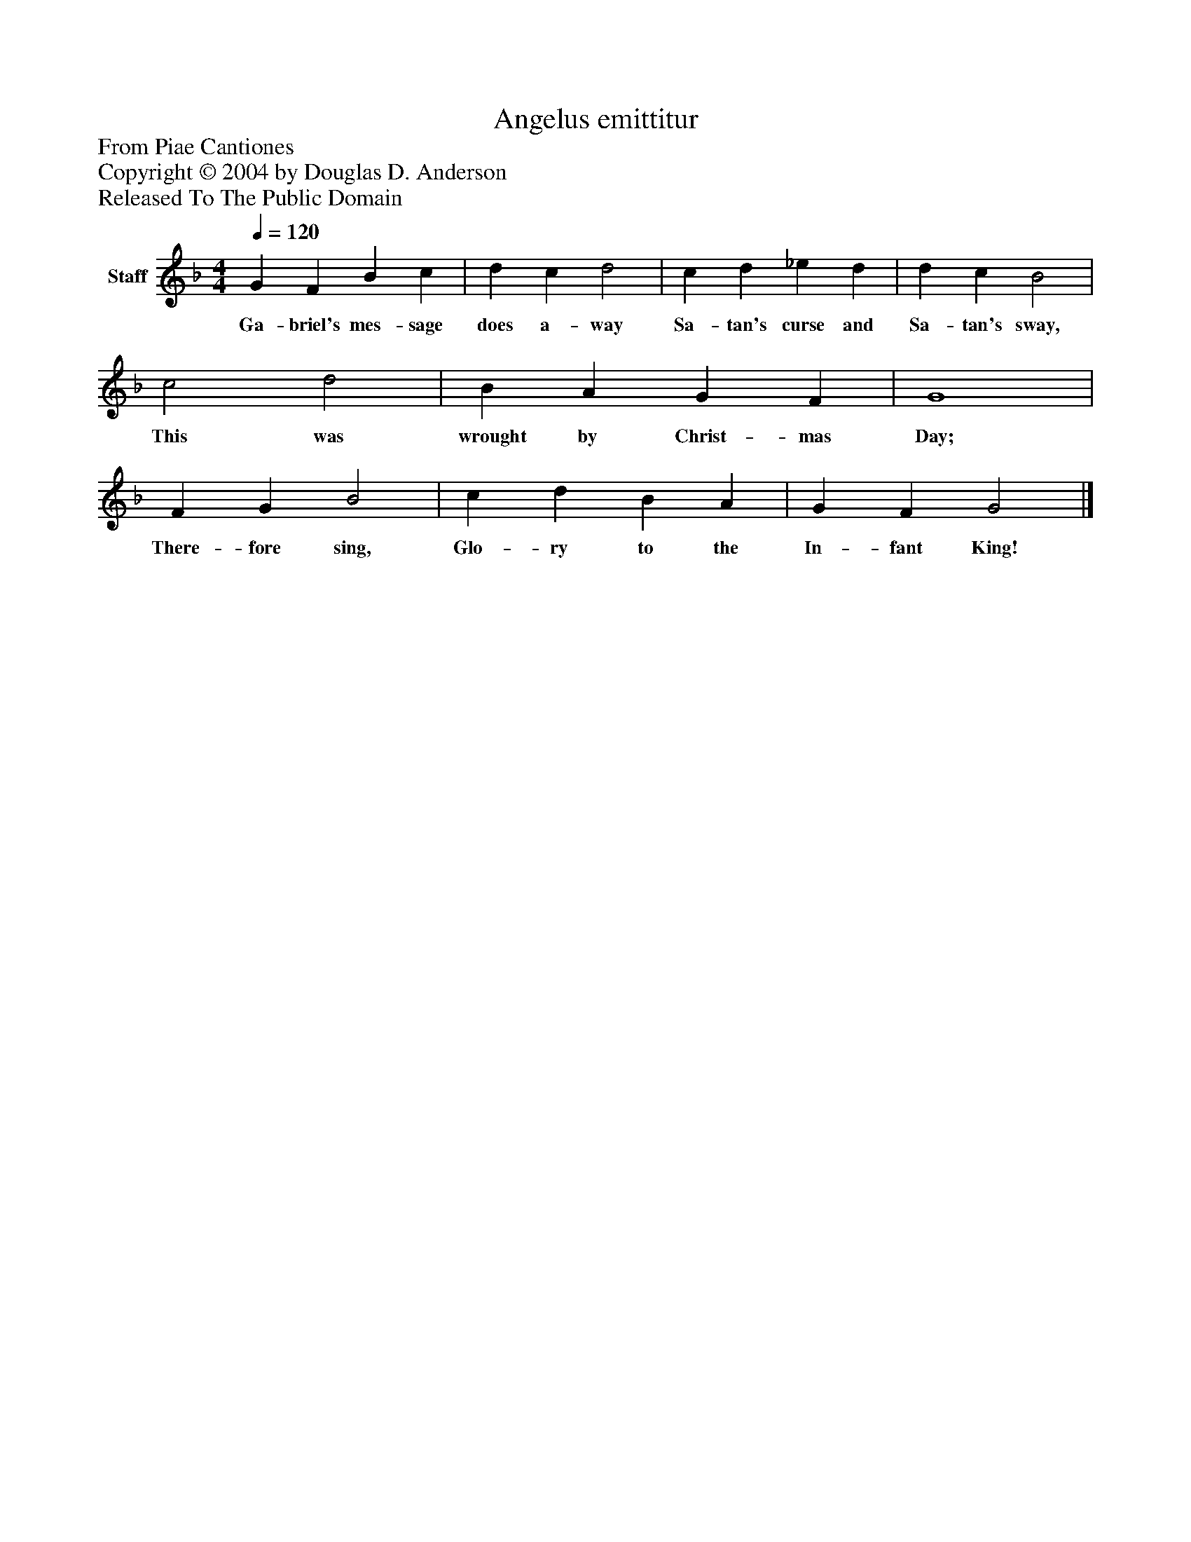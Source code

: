 %%abc-creator mxml2abc 1.4
%%abc-version 2.0
%%continueall true
%%titletrim true
%%titleformat A-1 T C1, Z-1, S-1
X: 0
T: Angelus emittitur
Z: From Piae Cantiones
Z: Copyright © 2004 by Douglas D. Anderson
Z: Released To The Public Domain
L: 1/4
M: 4/4
Q: 1/4=120
V: P1 name="Staff"
%%MIDI program 1 19
K: F
[V: P1]  G F B c | d c d2 | c d _e d | d c B2 | c2 d2 | B A G F | G4 | F G B2 | c d B A | G F G2|]
w: Ga- briel's mes- sage does a- way Sa- tan's curse and Sa- tan's sway, This was wrought by Christ- mas Day; There- fore sing, Glo- ry to the In- fant King!

